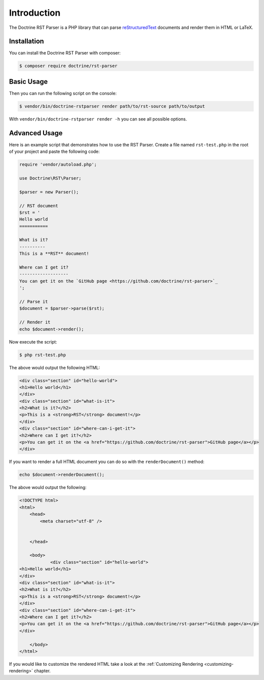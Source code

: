 Introduction
============

The Doctrine RST Parser is a PHP library that can parse `reStructuredText <https://en.wikipedia.org/wiki/ReStructuredText>`_
documents and render them in HTML or LaTeX.

Installation
------------

You can install the Doctrine RST Parser with composer:

.. code-block:: console

    $ composer require doctrine/rst-parser

Basic Usage
-----------

Then you can run the following script on the console:

.. code-block:: console

    $ vendor/bin/doctrine-rstparser render path/to/rst-source path/to/output

With ``vendor/bin/doctrine-rstparser render -h`` you can see all possible options.

Advanced Usage
--------------

Here is an example script that demonstrates how to use the RST Parser. Create a file named ``rst-test.php``
in the root of your project and paste the following code:

.. code-block:: php

    require 'vendor/autoload.php';

    use Doctrine\RST\Parser;

    $parser = new Parser();

    // RST document
    $rst = '
    Hello world
    ===========

    What is it?
    ----------
    This is a **RST** document!

    Where can I get it?
    -------------------
    You can get it on the `GitHub page <https://github.com/doctrine/rst-parser>`_
    ';

    // Parse it
    $document = $parser->parse($rst);

    // Render it
    echo $document->render();

Now execute the script:

.. code-block:: console

    $ php rst-test.php

The above would output the following HTML:

.. code-block:: html

    <div class="section" id="hello-world">
    <h1>Hello world</h1>
    </div>
    <div class="section" id="what-is-it">
    <h2>What is it?</h2>
    <p>This is a <strong>RST</strong> document!</p>
    </div>
    <div class="section" id="where-can-i-get-it">
    <h2>Where can I get it?</h2>
    <p>You can get it on the <a href="https://github.com/doctrine/rst-parser">GitHub page</a></p>
    </div>

If you want to render a full HTML document you can do so with the ``renderDocument()`` method:

.. code-block:: php

    echo $document->renderDocument();

The above would output the following:

.. code-block:: html

    <!DOCTYPE html>
    <html>
        <head>
            <meta charset="utf-8" />


        </head>

        <body>
                <div class="section" id="hello-world">
    <h1>Hello world</h1>
    </div>
    <div class="section" id="what-is-it">
    <h2>What is it?</h2>
    <p>This is a <strong>RST</strong> document!</p>
    </div>
    <div class="section" id="where-can-i-get-it">
    <h2>Where can I get it?</h2>
    <p>You can get it on the <a href="https://github.com/doctrine/rst-parser">GitHub page</a></p>
    </div>

        </body>
    </html>

If you would like to customize the rendered HTML take a look at the :ref:`Customizing Rendering <customizing-rendering>` chapter.
